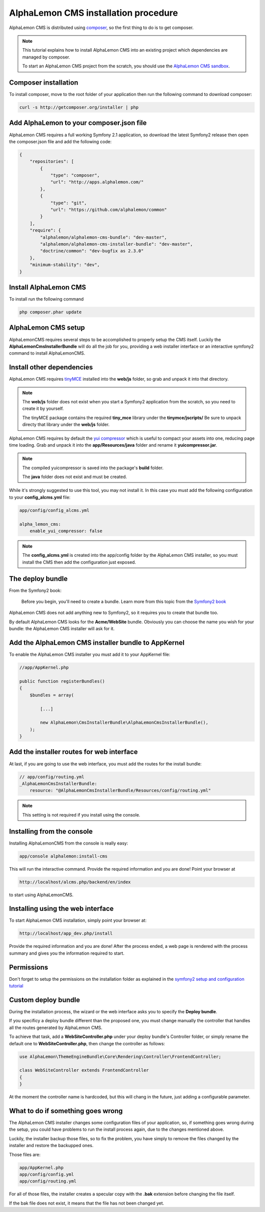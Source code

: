 AlphaLemon CMS installation procedure
=====================================

AlphaLemon CMS is distributed using `composer`_, so the first thing to do is to get
composer.

.. note::

    This tutorial explains how to install AlphaLemon CMS into an existing project
    which dependencies are managed by composer.

    To start an AlphaLemon CMS project from the scratch, you should use the
    `AlphaLemon CMS sandbox`_.


Composer installation
---------------------

To install composer, move to the root folder of your application then run the following
command to download composer:

.. code-block:: text

    curl -s http://getcomposer.org/installer | php


Add AlphaLemon to your composer.json file
-----------------------------------------

AlphaLemon CMS requires a full working Symfony 2.1 application, so download the latest
Symfony2 release then open the composer.json file and add the following code:

.. code-block:: text

    {
        "repositories": [
            {
                "type": "composer",
                "url": "http://apps.alphalemon.com/"
            },
            {
                "type": "git",
                "url": "https://github.com/alphalemon/common"
            }
        ],
        "require": {
            "alphalemon/alphalemon-cms-bundle": "dev-master",
            "alphalemon/alphalemon-cms-installer-bundle": "dev-master",
            "doctrine/common": "dev-bugfix as 2.3.0"
        },
        "minimum-stability": "dev",
    }

Install AlphaLemon CMS
----------------------

To install run the following command

.. code-block:: text

    php composer.phar update


AlphaLemon CMS setup
--------------------

AlphaLemonCMS requires several steps to be accomplished to properly setup the CMS itself. Luckily
the **AlphaLemonCmsInstallerBundle** will do all the job for you, providing a web installer interface
or an interactive symfony2 command to install AlphaLemonCMS.


Install other dependencies
--------------------------

AlphaLemon CMS requires `tinyMCE`_ installed into the **web/js** folder, so grab 
and unpack it into that directory.

.. note::

    The **web/js** folder does not exist when you start a Symfony2 application from
    the scratch, so you need to create it by yourself.

    The tinyMCE package contains the required **tiny_mce** library under the **tinymce/jscripts/** 
    Be sure to unpack directy that library under the **web/js** folder.

AlphaLemon CMS requires by default the `yui compressor`_ which is useful to compact 
your assets into one, reducing page time loading. Grab and unpack it into the **app/Resources/java**
folder and rename it **yuicompressor.jar**.

.. note::

    The compiled yuicompressor is saved into the package's **build** folder.

    The **java** folder does not exist and must be created.


While it's strongly suggested to use this tool, you may not install it. In this case
you must add the following configuration to your **config_alcms.yml** file:

.. code-block:: text

    app/config/config_alcms.yml

    alpha_lemon_cms:
        enable_yui_compressor: false

.. note::

    The **config_alcms.yml** is created into the app/config folder by the AlphaLemon CMS
    installer, so you must install the CMS then add the configuration just exposed.

The deploy bundle
-----------------

From the Symfony2 book:

    Before you begin, you'll need to create a bundle. Learn more from this topic
    from the `Symfony2 book`_

AlphaLemon CMS does not add anything new to Symfony2, so it requires you to create 
that bundle too.

By default AlphaLemon CMS looks for the **Acme/WebSite** bundle. Obviously you can
choose the name you wish for your bundle: the AlphaLemon CMS installer will ask for
it.

Add the AlphaLemon CMS installer bundle to AppKernel
----------------------------------------------------

To enable the AlphaLemon CMS installer you must add it to your AppKernel file:

.. code-block:: php

    //app/AppKernel.php

    public function registerBundles()
    {
        $bundles = array(

            [...]   
            
            new AlphaLemon\CmsInstallerBundle\AlphaLemonCmsInstallerBundle(),
        );
    }

Add the installer routes for web interface
------------------------------------------
At last, if you are going to use the web interface, you must add the routes for the
install bundle:

.. code-block:: text
    
    // app/config/routing.yml
    _AlphaLemonCmsInstallerBundle:
        resource: "@AlphaLemonCmsInstallerBundle/Resources/config/routing.yml"

.. note::

    This setting is not required if you install using the console.


Installing from the console
---------------------------

Installing AlphaLemonCMS from the console is really easy:

.. code-block:: text

    app/console alphalemon:install-cms

This will run the interactive command. Provide the required information and you are done! Point
your browser at

.. code-block:: text

    http://localhost/alcms.php/backend/en/index

to start using AlphaLemonCMS.

Installing using the web interface
----------------------------------

To start AlphaLemon CMS installation, simply point your browser at:

.. code-block:: text

    http://localhost/app_dev.php/install

Provide the required information and you are done! After the process ended, a web
page is rendered with the process summary and gives you the information required
to start.

Permissions
-----------
Don't forget to setup the permissions on the installation folder as explained in the
`symfony2 setup and configuration tutorial`_

Custom deploy bundle
--------------------
During the installation process, the wizard or the web interface asks you to specify 
the **Deploy bundle**.

If you specificy a deploy bundle different than the proposed one, you must change manually
the controller that handles all the routes generated by AlphaLemon CMS.

To achieve that task, add a **WebSiteController.php** under your deploy bundle's Controller 
folder, or simply rename the default one to **WebSiteController.php**, then change the 
controller as follows:

.. code-block:: php

    use AlphaLemon\ThemeEngineBundle\Core\Rendering\Controller\FrontendController;

    class WebSiteController extends FrontendController
    {
    }

At the moment the controller name is hardcoded, but this will chang in the future,
just adding a configurable parameter.


What to do if something goes wrong
----------------------------------
The AlphaLemon CMS installer changes some configuration files of your application,
so, if something goes wrong during the setup, you could have problems to run the install
process again, due to the changes mentioned above.

Luckily, the installer backup those files, so to fix the problem, you have simply to
remove the files changed by the installer and restore the backupped ones.

Those files are:

.. code-block:: text

    app/AppKernel.php
    app/config/config.yml
    app/config/routing.yml

For all of those files, the installer creates a specular copy with the **.bak** extension
before changing the file itself.

If the bak file does not exist, it means that the file has not been changed yet.


.. _`composer`: http://getcomposer.org
.. _`AlphaLemon CMS sandbox`: http://github.com/AlphaLemonCmsSandbox
.. _`symfony2 setup and configuration tutorial`: http://symfony.com/doc/current/book/installation.html#configuration-and-setup
.. _`tinyMCE`: http://www.tinymce.com/download/download.php
.. _`yui compressor`: https://github.com/yui/yuicompressor/downloads
.. _`Symfony2 book`: http://symfony.com/doc/current/book/page_creation.html#before-you-begin-create-the-bundle